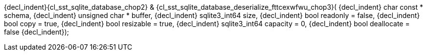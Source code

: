 ifeval::[0 > 1]
//
// Copyright (C) 2012-2023 Stealth Software Technologies, Inc.
//
// Permission is hereby granted, free of charge, to any person
// obtaining a copy of this software and associated documentation
// files (the "Software"), to deal in the Software without
// restriction, including without limitation the rights to use,
// copy, modify, merge, publish, distribute, sublicense, and/or
// sell copies of the Software, and to permit persons to whom the
// Software is furnished to do so, subject to the following
// conditions:
//
// The above copyright notice and this permission notice (including
// the next paragraph) shall be included in all copies or
// substantial portions of the Software.
//
// THE SOFTWARE IS PROVIDED "AS IS", WITHOUT WARRANTY OF ANY KIND,
// EXPRESS OR IMPLIED, INCLUDING BUT NOT LIMITED TO THE WARRANTIES
// OF MERCHANTABILITY, FITNESS FOR A PARTICULAR PURPOSE AND
// NONINFRINGEMENT. IN NO EVENT SHALL THE AUTHORS OR COPYRIGHT
// HOLDERS BE LIABLE FOR ANY CLAIM, DAMAGES OR OTHER LIABILITY,
// WHETHER IN AN ACTION OF CONTRACT, TORT OR OTHERWISE, ARISING
// FROM, OUT OF OR IN CONNECTION WITH THE SOFTWARE OR THE USE OR
// OTHER DEALINGS IN THE SOFTWARE.
//
// SPDX-License-Identifier: MIT
//
endif::[]
{decl_indent}{cl_sst_sqlite_database_chop2} & {cl_sst_sqlite_database_deserialize_fttcexwfwu_chop3}(
{decl_indent}  char const *    schema,
{decl_indent}  unsigned char * buffer,
{decl_indent}  sqlite3_int64   size,
{decl_indent}  bool            readonly = false,
{decl_indent}  bool            copy = true,
{decl_indent}  bool            resizable = true,
{decl_indent}  sqlite3_int64   capacity = 0,
{decl_indent}  bool            deallocate = false
{decl_indent});
